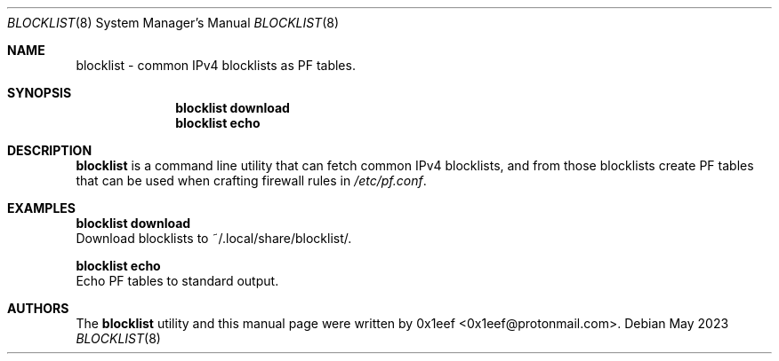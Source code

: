 .Dd May 2023
.Dt BLOCKLIST 8
.Os
.Sh NAME
.Nm blocklist
- common IPv4 blocklists as PF tables.
.Sh SYNOPSIS
.Nm blocklist download
.Nm blocklist echo
.Sh DESCRIPTION
.Nm blocklist
is a command line utility that can fetch common IPv4
blocklists, and from those blocklists create PF tables that can
be used when crafting firewall rules in
.Pa /etc/pf.conf .
.Pp
.Sh EXAMPLES
.Pp
.Nm blocklist download
.br
Download blocklists to ~/.local/share/blocklist/.
.Pp
.Nm blocklist echo
.br
Echo PF tables to standard output.
.Pp
.Sh AUTHORS
The
.Nm blocklist
utility and this manual page were written by
0x1eef <0x1eef@protonmail.com>.
